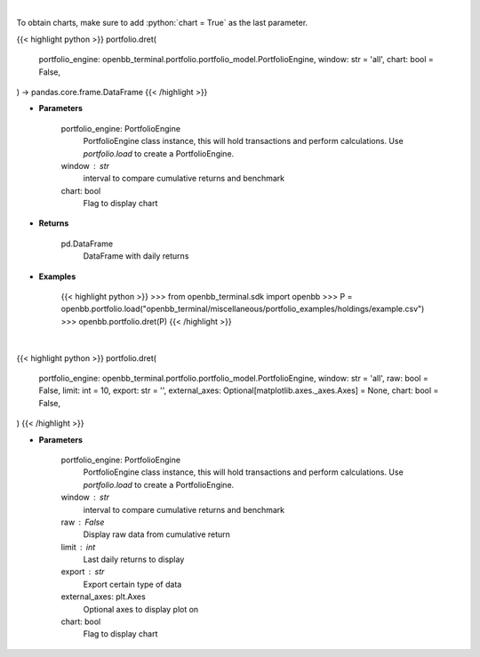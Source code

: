 .. role:: python(code)
    :language: python
    :class: highlight

|

To obtain charts, make sure to add :python:`chart = True` as the last parameter.

.. raw:: html

    <h3>
    > Getting data
    </h3>

{{< highlight python >}}
portfolio.dret(
    portfolio_engine: openbb_terminal.portfolio.portfolio_model.PortfolioEngine,
    window: str = 'all',
    chart: bool = False,
) -> pandas.core.frame.DataFrame
{{< /highlight >}}

.. raw:: html

    <p>
    Get daily returns
    </p>

* **Parameters**

    portfolio_engine: PortfolioEngine
        PortfolioEngine class instance, this will hold transactions and perform calculations.
        Use `portfolio.load` to create a PortfolioEngine.
    window : str
        interval to compare cumulative returns and benchmark
    chart: bool
       Flag to display chart


* **Returns**

    pd.DataFrame
        DataFrame with daily returns

* **Examples**

    {{< highlight python >}}
    >>> from openbb_terminal.sdk import openbb
    >>> P = openbb.portfolio.load("openbb_terminal/miscellaneous/portfolio_examples/holdings/example.csv")
    >>> openbb.portfolio.dret(P)
    {{< /highlight >}}

|

.. raw:: html

    <h3>
    > Getting charts
    </h3>

{{< highlight python >}}
portfolio.dret(
    portfolio_engine: openbb_terminal.portfolio.portfolio_model.PortfolioEngine,
    window: str = 'all',
    raw: bool = False,
    limit: int = 10,
    export: str = '',
    external_axes: Optional[matplotlib.axes._axes.Axes] = None,
    chart: bool = False,
)
{{< /highlight >}}

.. raw:: html

    <p>
    Display daily returns
    </p>

* **Parameters**

    portfolio_engine: PortfolioEngine
        PortfolioEngine class instance, this will hold transactions and perform calculations.
        Use `portfolio.load` to create a PortfolioEngine.
    window : str
        interval to compare cumulative returns and benchmark
    raw : False
        Display raw data from cumulative return
    limit : int
        Last daily returns to display
    export : str
        Export certain type of data
    external_axes: plt.Axes
        Optional axes to display plot on
    chart: bool
       Flag to display chart

